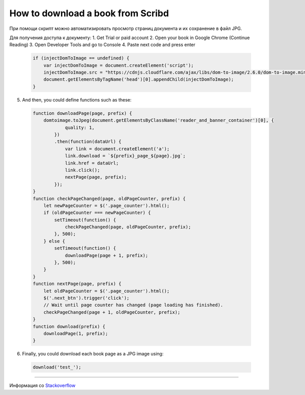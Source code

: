 .. index:: scribd

.. _download-scribd-book:

How to download a book from Scribd
==================================

При помощи скрипт можно автоматизировать просмотр страниц документа и их сохранение в файл JPG.

Для получения доступа к документу:
1. Get Trial or paid account
2. Open your book in Google Chrome (Continue Reading)
3. Open Developer Tools and go to Console
4. Paste next code and press enter

  .. code-block:: javascript

    if (injectDomToImage == undefined) {
        var injectDomToImage = document.createElement('script');
        injectDomToImage.src = "https://cdnjs.cloudflare.com/ajax/libs/dom-to-image/2.6.0/dom-to-image.min.js";
        document.getElementsByTagName('head')[0].appendChild(injectDomToImage);
    }

5. And then, you could define functions such as these:

  .. code-block:: javascript

    function downloadPage(page, prefix) {
        domtoimage.toJpeg(document.getElementsByClassName('reader_and_banner_container')[0], {
                quality: 1,
            })
            .then(function(dataUrl) {
                var link = document.createElement('a');
                link.download = `${prefix}_page_${page}.jpg`;
                link.href = dataUrl;
                link.click();
                nextPage(page, prefix);
            });
    }
    function checkPageChanged(page, oldPageCounter, prefix) {
        let newPageCounter = $('.page_counter').html();
        if (oldPageCounter === newPageCounter) {
            setTimeout(function() {
                checkPageChanged(page, oldPageCounter, prefix);
            }, 500);
        } else {
            setTimeout(function() {
                downloadPage(page + 1, prefix);
            }, 500);
        }
    }
    function nextPage(page, prefix) {
        let oldPageCounter = $('.page_counter').html();
        $('.next_btn').trigger('click');
        // Wait until page counter has changed (page loading has finished).
        checkPageChanged(page + 1, oldPageCounter, prefix);
    }
    function download(prefix) {
        downloadPage(1, prefix);
    }

6. Finally, you could download each book page as a JPG image using:

  .. code-block:: javascript

    download('test_');

--------------

Информация со `Stackoverflow <https://stackoverflow.com/questions/50293501/how-does-scribd-prevent-download>`_
